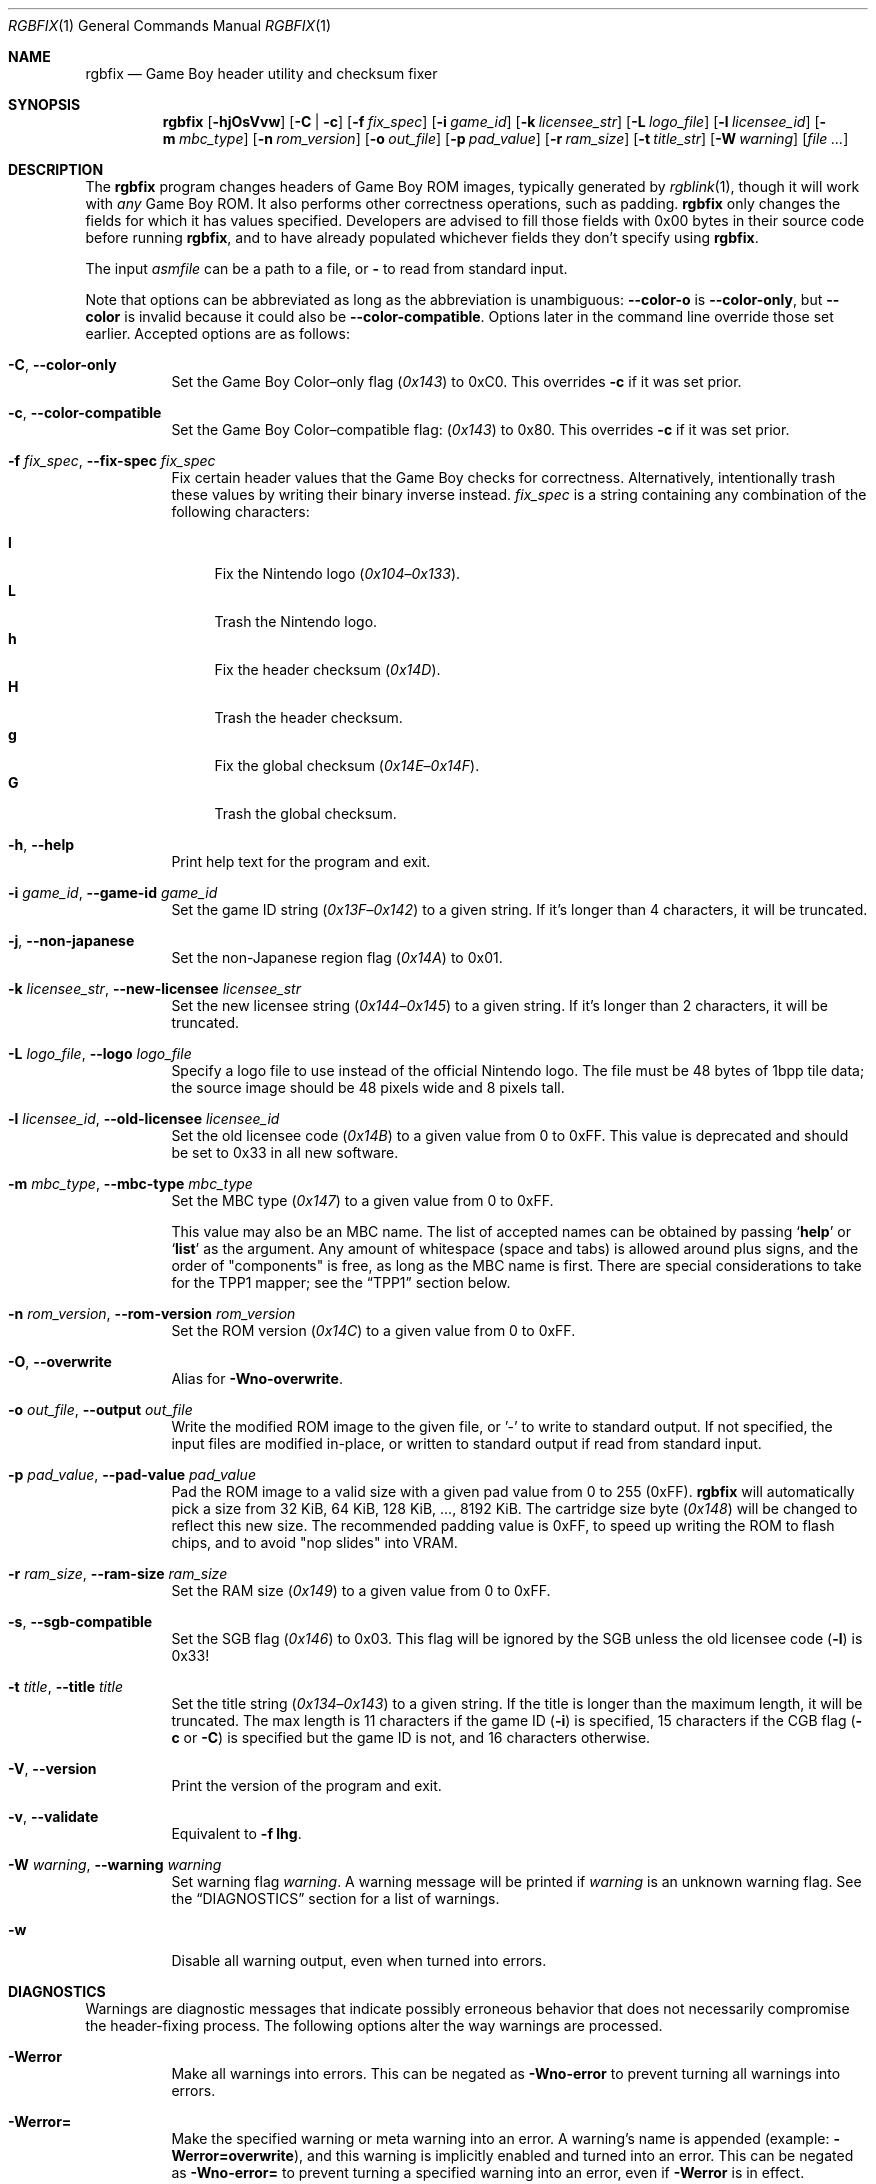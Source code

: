 .\" SPDX-License-Identifier: MIT
.\"
.Dd July 31, 2025
.Dt RGBFIX 1
.Os
.Sh NAME
.Nm rgbfix
.Nd Game Boy header utility and checksum fixer
.Sh SYNOPSIS
.Nm
.Op Fl hjOsVvw
.Op Fl C | c
.Op Fl f Ar fix_spec
.Op Fl i Ar game_id
.Op Fl k Ar licensee_str
.Op Fl L Ar logo_file
.Op Fl l Ar licensee_id
.Op Fl m Ar mbc_type
.Op Fl n Ar rom_version
.Op Fl o Ar out_file
.Op Fl p Ar pad_value
.Op Fl r Ar ram_size
.Op Fl t Ar title_str
.Op Fl W Ar warning
.Op Ar
.Sh DESCRIPTION
The
.Nm
program changes headers of Game Boy ROM images, typically generated by
.Xr rgblink 1 ,
though it will work with
.Em any
Game Boy ROM.
It also performs other correctness operations, such as padding.
.Nm
only changes the fields for which it has values specified.
Developers are advised to fill those fields with 0x00 bytes in their source code before running
.Nm ,
and to have already populated whichever fields they don't specify using
.Nm .
.Pp
The input
.Ar asmfile
can be a path to a file, or
.Cm \-
to read from standard input.
.Pp
Note that options can be abbreviated as long as the abbreviation is unambiguous:
.Fl \-color-o
is
.Fl \-color-only ,
but
.Fl \-color
is invalid because it could also be
.Fl \-color-compatible .
Options later in the command line override those set earlier.
Accepted options are as follows:
.Bl -tag -width Ds
.It Fl C , Fl \-color-only
Set the Game Boy Color\(enonly flag
.Pq Ad 0x143
to 0xC0.
This overrides
.Fl c
if it was set prior.
.It Fl c , Fl \-color-compatible
Set the Game Boy Color\(encompatible flag:
.Pq Ad 0x143
to 0x80.
This overrides
.Fl c
if it was set prior.
.It Fl f Ar fix_spec , Fl \-fix-spec Ar fix_spec
Fix certain header values that the Game Boy checks for correctness.
Alternatively, intentionally trash these values by writing their binary inverse instead.
.Ar fix_spec
is a string containing any combination of the following characters:
.Pp
.Bl -tag -compact -width xx
.It Cm l
Fix the Nintendo logo
.Pq Ad 0x104 Ns \(en Ns Ad 0x133 .
.It Cm L
Trash the Nintendo logo.
.It Cm h
Fix the header checksum
.Pq Ad 0x14D .
.It Cm H
Trash the header checksum.
.It Cm g
Fix the global checksum
.Pq Ad 0x14E Ns \(en Ns Ad 0x14F .
.It Cm G
Trash the global checksum.
.El
.It Fl h , Fl \-help
Print help text for the program and exit.
.It Fl i Ar game_id , Fl \-game-id Ar game_id
Set the game ID string
.Pq Ad 0x13F Ns \(en Ns Ad 0x142
to a given string.
If it's longer than 4 characters, it will be truncated.
.It Fl j , Fl \-non-japanese
Set the non-Japanese region flag
.Pq Ad 0x14A
to 0x01.
.It Fl k Ar licensee_str , Fl \-new-licensee Ar licensee_str
Set the new licensee string
.Pq Ad 0x144 Ns \(en Ns Ad 0x145
to a given string.
If it's longer than 2 characters, it will be truncated.
.It Fl L Ar logo_file , Fl \-logo Ar logo_file
Specify a logo file to use instead of the official Nintendo logo.
The file must be 48 bytes of 1bpp tile data; the source image should be 48 pixels wide and 8 pixels tall.
.It Fl l Ar licensee_id , Fl \-old-licensee Ar licensee_id
Set the old licensee code
.Pq Ad 0x14B
to a given value from 0 to 0xFF.
This value is deprecated and should be set to 0x33 in all new software.
.It Fl m Ar mbc_type , Fl \-mbc-type Ar mbc_type
Set the MBC type
.Pq Ad 0x147
to a given value from 0 to 0xFF.
.Pp
This value may also be an MBC name.
The list of accepted names can be obtained by passing
.Ql Cm help
or
.Ql Cm list
as the argument.
Any amount of whitespace (space and tabs) is allowed around plus signs, and the order of "components" is free, as long as the MBC name is first.
There are special considerations to take for the TPP1 mapper; see the
.Sx TPP1
section below.
.It Fl n Ar rom_version , Fl \-rom-version Ar rom_version
Set the ROM version
.Pq Ad 0x14C
to a given value from 0 to 0xFF.
.It Fl O , Fl \-overwrite
Alias for
.Fl Wno-overwrite .
.It Fl o Ar out_file , Fl \-output Ar out_file
Write the modified ROM image to the given file, or '-' to write to standard output.
If not specified, the input files are modified in-place, or written to standard output if read from standard input.
.It Fl p Ar pad_value , Fl \-pad-value Ar pad_value
Pad the ROM image to a valid size with a given pad value from 0 to 255 (0xFF).
.Nm
will automatically pick a size from 32 KiB, 64 KiB, 128 KiB, ..., 8192 KiB.
The cartridge size byte
.Pq Ad 0x148
will be changed to reflect this new size.
The recommended padding value is 0xFF, to speed up writing the ROM to flash chips, and to avoid "nop slides" into VRAM.
.It Fl r Ar ram_size , Fl \-ram-size Ar ram_size
Set the RAM size
.Pq Ad 0x149
to a given value from 0 to 0xFF.
.It Fl s , Fl \-sgb-compatible
Set the SGB flag
.Pq Ad 0x146
to 0x03.
This flag will be ignored by the SGB unless the old licensee code
.Pq Fl l
is 0x33!
.It Fl t Ar title , Fl \-title Ar title
Set the title string
.Pq Ad 0x134 Ns \(en Ns Ad 0x143
to a given string.
If the title is longer than the maximum length, it will be truncated.
The max length is 11 characters if the game ID
.Pq Fl i
is specified, 15 characters if the CGB flag
.Fl ( c
or
.Fl C )
is specified but the game ID is not, and 16 characters otherwise.
.It Fl V , Fl \-version
Print the version of the program and exit.
.It Fl v , Fl \-validate
Equivalent to
.Fl f Cm lhg .
.It Fl W Ar warning , Fl \-warning Ar warning
Set warning flag
.Ar warning .
A warning message will be printed if
.Ar warning
is an unknown warning flag.
See the
.Sx DIAGNOSTICS
section for a list of warnings.
.It Fl w
Disable all warning output, even when turned into errors.
.El
.Sh DIAGNOSTICS
Warnings are diagnostic messages that indicate possibly erroneous behavior that does not necessarily compromise the header-fixing process.
The following options alter the way warnings are processed.
.Bl -tag -width Ds
.It Fl Werror
Make all warnings into errors.
This can be negated as
.Fl Wno-error
to prevent turning all warnings into errors.
.It Fl Werror=
Make the specified warning or meta warning into an error.
A warning's name is appended
.Pq example: Fl Werror=overwrite ,
and this warning is implicitly enabled and turned into an error.
This can be negated as
.Fl Wno-error=
to prevent turning a specified warning into an error, even if
.Fl Werror
is in effect.
.El
.Pp
The following warnings are
.Dq meta
warnings, that enable a collection of other warnings.
If a specific warning is toggled via a meta flag and a specific one, the more specific one takes priority.
The position on the command-line acts as a tie breaker, the last one taking effect.
.Bl -tag -width Ds
.It Fl Wall
This enables warnings that are likely to indicate an error or undesired behavior, and that can easily be fixed.
.It Fl Weverything
Enables literally every warning.
.El
.Pp
The following warnings are actual warning flags; with each description, the corresponding warning flag is included.
Note that each of these flag also has a negation (for example,
.Fl Wtruncation
enables the warning that
.Fl Wno-truncation
disables; and
.Fl Wall
enables every warning that
.Fl Wno-all
disables).
Only the non-default flag is listed here.
Ignoring the
.Dq no-
prefix, entries are listed alphabetically.
.Bl -tag -width Ds
.It Fl Wno-mbc
Warn when there are inconsistencies with or caveats about the specified MBC type.
.It Fl Wno-overwrite
Warn when overwriting different non-zero bytes in the header.
.It Fl Wno-sgb
Warn when the SGB flag
.Pq Fl s
conflicts with the old licensee code
.Pq Fl l .
.It Fl Wno-truncation
Warn when truncating values to fit the available space.
.El
.Sh EXAMPLES
Most values in the ROM header do not matter to the actual console, and most are seldom useful anyway.
The bare minimum requirements for a workable program are the header checksum, the Nintendo logo, and (if needed) the CGB/SGB flags.
It is a good idea to pad the image to a valid size as well
.Pq Do valid Dc meaning a power of 2, times 32 KiB .
.Pp
The following will make a plain, non-color Game Boy game without checking for
a valid size:
.Pp
.D1 $ rgbfix -v foo.gb
.Pp
The following will make a SGB-enabled, color-enabled game with a title of
.Dq foobar ,
and pad it to a valid size.
.Pq The Game Boy itself does not use the title, but some emulators or ROM managers do.
.Pp
.D1 $ rgbfix -vcs -l 0x33 -p 255 -t foobar baz.gb
.Pp
The following will duplicate the header of the game
.Dq Survival Kids ,
sans global checksum:
.Pp
.D1 $ rgbfix -cjsv -k A4 -l 0x33 -m 0x1B -p 0xFF -r 3 -t SURVIVALKIDAVKE \
SurvivalKids.gbc
.Sh TPP1
TPP1 is a homebrew mapper designed as a functional superset of the common traditional MBCs, allowing larger ROM and RAM sizes combined with other hardware features.
Its specification, as well as more resources, can be found online at
.Lk https://github.com/aaaaaa123456789/tpp1 .
.Ss MBC name
The MBC name for TPP1 is more complex than standard mappers.
It must be followed with the revision number, of the form
.Ql major.minor ,
where both
.Ql major
and
.Ql minor
are decimal, 8-bit integers.
There may be any amount of spaces or underscores between
.Ql TPP1
and the revision number.
.Nm
only supports 1.x revisions, and will reject everything else.
.Pp
Like other mappers, the name may be followed with a list of optional,
.Ql + Ns
-separated features; however,
.Ql RAM
should not be specified, as the TPP1 mapper implicitly requests RAM if a non-zero RAM size is specified.
Therefore,
.Nm
will ignore the
.Ql RAM
feature on a TPP1 mapper.
.Ss Special considerations
TPP1 overwrites the byte at
.Ad 0x14A ,
usually indicating the region destination
.Pq see Fl j ,
with one of its three identification bytes.
Therefore,
.Nm
will warn about and ignore
.Fl j
if used in combination with TPP1.
.Sh BUGS
Please report bugs on
.Lk https://github.com/gbdev/rgbds/issues GitHub .
.Sh SEE ALSO
.Xr rgbasm 1 ,
.Xr rgblink 1 ,
.Xr rgbgfx 1 ,
.Xr gbz80 7 ,
.Xr rgbds 7
.Sh HISTORY
.Nm
was originally written by
.An Carsten S\(/orensen
as a standalone program called GBFix, which was then packaged in ASMotor, and was later repackaged in RGBDS by
.An Justin Lloyd .
It is now maintained by a number of contributors at
.Lk https://github.com/gbdev/rgbds .
